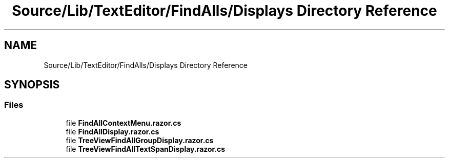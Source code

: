 .TH "Source/Lib/TextEditor/FindAlls/Displays Directory Reference" 3 "Version 1.0.0" "Luthetus.Ide" \" -*- nroff -*-
.ad l
.nh
.SH NAME
Source/Lib/TextEditor/FindAlls/Displays Directory Reference
.SH SYNOPSIS
.br
.PP
.SS "Files"

.in +1c
.ti -1c
.RI "file \fBFindAllContextMenu\&.razor\&.cs\fP"
.br
.ti -1c
.RI "file \fBFindAllDisplay\&.razor\&.cs\fP"
.br
.ti -1c
.RI "file \fBTreeViewFindAllGroupDisplay\&.razor\&.cs\fP"
.br
.ti -1c
.RI "file \fBTreeViewFindAllTextSpanDisplay\&.razor\&.cs\fP"
.br
.in -1c

